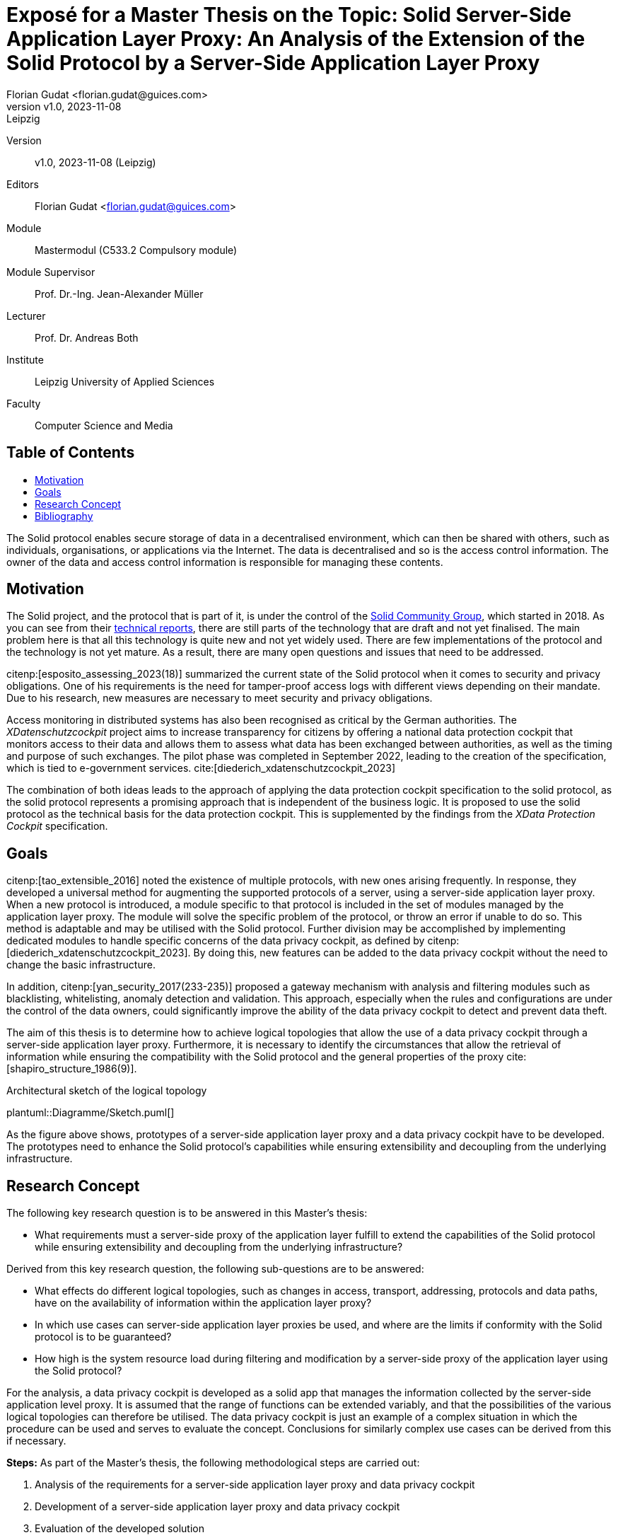 = Exposé for a Master Thesis on the Topic: Solid Server-Side Application Layer Proxy: An Analysis of the Extension of the Solid Protocol by a Server-Side Application Layer Proxy
:author: Florian Gudat <florian.gudat@guices.com>
:revnumber: v1.0
:revdate: 2023-11-08
:revremark: Leipzig
:library: Asciidoctor
:idprefix:
:toc: macro
:toc-title:
:css-signature: github
:bibtex-style: apa

Version::
{revnumber}, {revdate} ({revremark})

Editors::
{author}

Module::
Mastermodul (C533.2 Compulsory module)

Module Supervisor::
Prof. Dr.-Ing. Jean-Alexander Müller

Lecturer::
Prof. Dr. Andreas Both

Institute::
Leipzig University of Applied Sciences

Faculty::
Computer Science and Media

[discrete]
== Table of Contents

toc::[]

The Solid protocol enables secure storage of data in a decentralised environment, which can then be shared with others, such as individuals, organisations, or applications via the Internet.
The data is decentralised and so is the access control information.
The owner of the data and access control information is responsible for managing these contents.

== Motivation

The Solid project, and the protocol that is part of it, is under the control of the https://www.w3.org/community/solid/[Solid Community Group], which started in 2018. As you can see from their https://solidproject.org/TR/[technical reports], there are still parts of the technology that are draft and not yet finalised.
The main problem here is that all this technology is quite new and not yet widely used.
There are few implementations of the protocol and the technology is not yet mature.
As a result, there are many open questions and issues that need to be addressed.

citenp:[esposito_assessing_2023(18)] summarized the current state of the Solid protocol when it comes to security and privacy obligations.
One of his requirements is the need for tamper-proof access logs with different views depending on their mandate.
Due to his research, new measures are necessary to meet security and privacy obligations.
// These access logs can be used for auditing purposes.
// This is necessary to ensure that the data is not leaked to third parties and that the data is not modified by third parties.

Access monitoring in distributed systems has also been recognised as critical by the German authorities.
The _XDatenschutzcockpit_ project aims to increase transparency for citizens by offering a national data protection cockpit that monitors access to their data and allows them to assess what data has been exchanged between authorities, as well as the timing and purpose of such exchanges.
The pilot phase was completed in September 2022, leading to the creation of the specification, which is tied to e-government services. cite:[diederich_xdatenschutzcockpit_2023]

The combination of both ideas leads to the approach of applying the data protection cockpit specification to the solid protocol, as the solid protocol represents a promising approach that is independent of the business logic.
It is proposed to use the solid protocol as the technical basis for the data protection cockpit.
This is supplemented by the findings from the _XData Protection Cockpit_ specification.

== Goals

citenp:[tao_extensible_2016] noted the existence of multiple protocols, with new ones arising frequently.
In response, they developed a universal method for augmenting the supported protocols of a server, using a server-side application layer proxy.
When a new protocol is introduced, a module specific to that protocol is included in the set of modules managed by the application layer proxy.
The module will solve the specific problem of the protocol, or throw an error if unable to do so.
This method is adaptable and may be utilised with the Solid protocol.
Further division may be accomplished by implementing dedicated modules to handle specific concerns of the data privacy cockpit, as defined by citenp:[diederich_xdatenschutzcockpit_2023].
By doing this, new features can be added to the data privacy cockpit without the need to change the basic infrastructure.

// In addition, the data privacy cockpit features could be enhanced by analysis and filtering modules, as proposed by cite:[yan_security_2017(233-235)].
// Those would mainly be black and whitelisting as well as detection and validation of anomalies.
// This would enable the data privacy cockpit to detect and prevent attacks on the data.
// Which eventually could be maintained by the data owners themselves, as they somehow must deal with attacks on their data.

In addition, citenp:[yan_security_2017(233-235)] proposed a gateway mechanism with analysis and filtering modules such as blacklisting, whitelisting, anomaly detection and validation.
This approach, especially when the rules and configurations are under the control of the data owners, could significantly improve the ability of the data privacy cockpit to detect and prevent data theft.

The aim of this thesis is to determine how to achieve logical topologies that allow the use of a data privacy cockpit through a server-side application layer proxy.
Furthermore, it is necessary to identify the circumstances that allow the retrieval of information while ensuring the compatibility with the Solid protocol and the general properties of the proxy cite:[shapiro_structure_1986(9)].

.Architectural sketch of the logical topology
[.text-center,caption="Figure 1: "]
plantuml::Diagramme/Sketch.puml[]

As the figure above shows, prototypes of a server-side application layer proxy and a data privacy cockpit have to be developed.
The prototypes need to enhance the Solid protocol's capabilities while ensuring extensibility and decoupling from the underlying infrastructure.

== Research Concept

The following key research question is to be answered in this Master's thesis:

- What requirements must a server-side proxy of the application layer fulfill to extend the capabilities of the Solid protocol while ensuring extensibility and decoupling from the underlying infrastructure?

Derived from this key research question, the following sub-questions are to be answered:

- What effects do different logical topologies, such as changes in access, transport, addressing, protocols and data paths, have on the availability of information within the application layer proxy?
- In which use cases can server-side application layer proxies be used, and where are the limits if conformity with the Solid protocol is to be guaranteed?
- How high is the system resource load during filtering and modification by a server-side proxy of the application layer using the Solid protocol?

For the analysis, a data privacy cockpit is developed as a solid app that manages the information collected by the server-side application level proxy.
It is assumed that the range of functions can be extended variably, and that the possibilities of the various logical topologies can therefore be utilised.
The data privacy cockpit is just an example of a complex situation in which the procedure can be used and serves to evaluate the concept.
Conclusions for similarly complex use cases can be derived from this if necessary.

**Steps:** As part of the Master's thesis, the following methodological steps are carried out:

. Analysis of the requirements for a server-side application layer proxy and data privacy cockpit
. Development of a server-side application layer proxy and data privacy cockpit
. Evaluation of the developed solution
. Comparison of the results with the requirements
. Discussion of the results

This solution includes the development of an experimental prototype to identify different logical topologies and exclude them if necessary.
The prototype will also be used to test the limits of the use cases and evaluate the system load.

[bibliography]
== Bibliography

bibliography::[]
